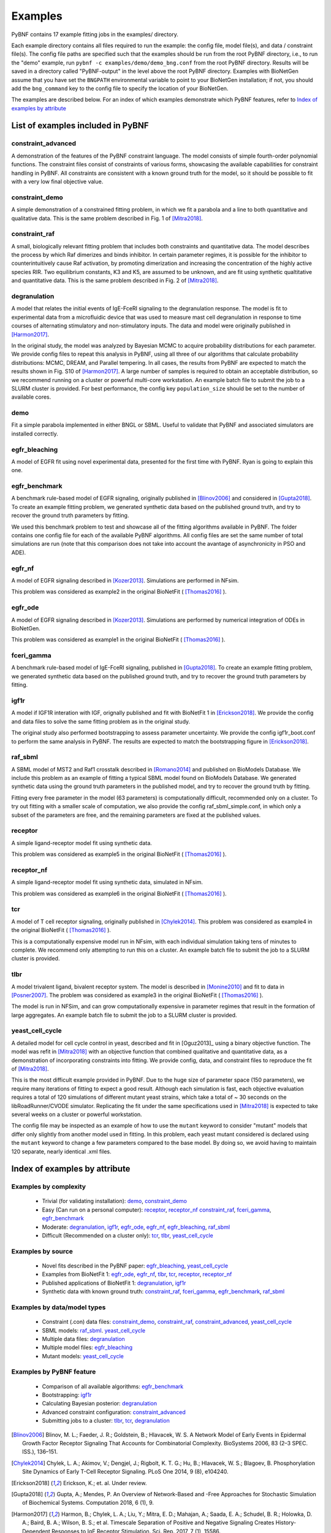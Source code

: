.. _examples:

Examples
========

PyBNF contains 17 example fitting jobs in the examples/ directory. 

Each example directory contains all files required to run the example: the config file, model file(s), and data / constraint file(s). The config file paths are specified such that the examples should be run from the root PyBNF directory, i.e., to run the "demo" example, run ``pybnf -c examples/demo/demo_bng.conf`` from the root PyBNF directory. Results will be saved in a directory called "PyBNF-output" in the level above the root PyBNF directory. Examples with BioNetGen assume that you have set the ``BNGPATH`` environmental variable to point to your BioNetGen installation; if not, you should add the ``bng_command`` key to the config file to specify the location of your BioNetGen. 

The examples are described below. For an index of which examples demonstrate which PyBNF features, refer to `Index of examples by attribute`_

List of examples included in PyBNF
----------------------------------

constraint_advanced
^^^^^^^^^^^^^^^^^^^
A demonstration of the features of the PyBNF constraint language. The model consists of simple fourth-order polynomial functions. The constraint files consist of constraints of various forms, showcasing the available capabilities for constraint handling in PyBNF. All constraints are consistent with a known ground truth for the model, so it should be possible to fit with a very low final objective value. 

constraint_demo
^^^^^^^^^^^^^^^
A simple demonstration of a constrained fitting problem, in which we fit a parabola and a line to both quantitative and qualitative data. This is the same problem described in Fig. 1 of [Mitra2018]_. 

constraint_raf
^^^^^^^^^^^^^^
A small, biologically relevant fitting problem that includes both constraints and quantitative data. The model describes the process by which Raf dimerizes and binds inhibitor. In certain parameter regimes, it is possible for the inhibitor to counterintuitively cause Raf activation, by promoting dimerization and increasing the concentration of the highly active species RIR. Two equilibrium constants, K3 and K5, are assumed to be unknown, and are fit using synthetic qualtitative and quantitative data. This is the same problem described in Fig. 2 of [Mitra2018]_. 

degranulation
^^^^^^^^^^^^^
A model that relates the initial events of IgE-FceRI signaling to the degranulation response. The model is fit to experimental data from a microfluidic device that was used to measure mast cell degranulation in response to time courses of alternating stimulatory and non-stimulatory inputs. The data and model were originally published in [Harmon2017]_. 

In the original study, the model was analyzed by Bayesian MCMC to acquire probability distributions for each parameter. We provide config files to repeat this analysis in PyBNF, using all three of our algorithms that calculate probability distributions: MCMC, DREAM, and Parallel tempering. In all cases, the results from PyBNF are expected to match the results shown in Fig. S10 of [Harmon2017]_. A large number of samples is required to obtain an acceptable distribution, so we recommend running on a cluster or powerful multi-core workstation. An example batch file to submit the job to a SLURM cluster is provided. For best performance, the config key ``population_size`` should be set to the number of available cores. 

demo
^^^^
Fit a simple parabola implemented in either BNGL or SBML. Useful to validate that PyBNF and associated simulators are installed correctly. 

egfr_bleaching
^^^^^^^^^^^^^^
A model of EGFR fit using novel experimental data, presented for the first time with PyBNF. Ryan is going to explain this one.

egfr_benchmark
^^^^^^^^^^^^^^
A benchmark rule-based model of EGFR signaling, originally published in [Blinov2006]_ and considered in [Gupta2018]_. To create an example fitting problem, we generated synthetic data based on the published ground truth, and try to recover the ground truth parameters by fitting. 

We used this benchmark problem to test and showcase all of the fitting algorithms available in PyBNF. The folder contains one config file for each of the available PyBNF algorithms. All config files are set the same number of total simulations are run (note that this comparison does not take into account the avantage of asynchronicity in PSO and ADE). 

egfr_nf
^^^^^^^
A model of EGFR signaling described in [Kozer2013]_. Simulations are performed in NFsim. 

This problem was considered as example2 in the original BioNetFit ( [Thomas2016]_ ).

egfr_ode
^^^^^^^^
A model of EGFR signaling described in [Kozer2013]_. Simulations are performed by numerical integration of ODEs in BioNetGen. 

This problem was considered as example1 in the original BioNetFit ( [Thomas2016]_ ).

fceri_gamma
^^^^^^^^^^^
A benchmark rule-based model of IgE-FceRI signaling, published in [Gupta2018]_. To create an example fitting problem, we generated synthetic data based on the published ground truth, and try to recover the ground truth parameters by fitting. 

igf1r
^^^^^
A model if IGF1R interation with IGF, orignally published and fit with BioNetFit 1 in [Erickson2018]_. We provide the config and data files to solve the same fitting problem as in the original study. 

The original study also performed bootstrapping to assess parameter uncertainty. We provide the config igf1r_boot.conf to perform the same analysis in PyBNF. The results are expected to match the bootstrapping figure in [Erickson2018]_.

raf_sbml
^^^^^^^^
A SBML model of MST2 and Raf1 crosstalk described in [Romano2014]_ and published on BioModels Database. We include this problem as an example of fitting a typical SBML model found on BioModels Database. We generated synthetic data using the ground truth parameters in the published model, and try to recover the ground truth by fitting. 

Fitting every free parameter in the model (63 parameters) is computationally difficult, recommended only on a cluster. To try out fitting with a smaller scale of computation, we also provide the config raf_sbml_simple.conf, in which only a subset of the parameters are free, and the remaining parameters are fixed at the published values. 

receptor
^^^^^^^^
A simple ligand-receptor model fit using synthetic data.

This problem was considered as example5 in the original BioNetFit ( [Thomas2016]_ ).

receptor_nf
^^^^^^^^^^^
A simple ligand-receptor model fit using synthetic data, simulated in NFsim.

This problem was considered as example6 in the original BioNetFit ( [Thomas2016]_ ).

tcr
^^^
A model of T cell receptor signaling, originally published in [Chylek2014]_. This problem was considered as example4 in the original BioNetFit ( [Thomas2016]_ ).

This is a computationally expensive model run in NFsim, with each individual simulation taking tens of minutes to complete. We recommend only attempting to run this on a cluster. An example batch file to submit the job to a SLURM cluster is provided.

tlbr
^^^^
A model trivalent ligand, bivalent receptor system. The model is described in [Monine2010]_ and fit to data in [Posner2007]_. The problem was considered as example3 in the original BioNetFit ( [Thomas2016]_ ).

The model is run in NFSim, and can grow computationally expensive in parameter regimes that result in the formation of large aggregates. An example batch file to submit the job to a SLURM cluster is provided.

yeast_cell_cycle
^^^^^^^^^^^^^^^^
A detailed model for cell cycle control in yeast, described and fit in [Oguz2013]_ using a binary objective function. The model was refit in [Mitra2018]_ with an objective function that combined qualitative and quantitative data, as a demonstration of incorporating constraints into fitting. We provide config, data, and constraint files to reproduce the fit of [Mitra2018]_. 

This is the most difficult example provided in PyBNF. Due to the huge size of parameter space (150 parameters), we require many iterations of fitting to expect a good result. Although each simulation is fast, each objective evaluation requires a total of 120 simulations of different mutant yeast strains, which take a total of ~ 30 seconds on the libRoadRunner/CVODE simulator. Replicating the fit under the same specifications used in [Mitra2018]_ is expected to take several weeks on a cluster or powerful workstation.

The config file may be inspected as an example of how to use the ``mutant`` keyword to consider "mutant" models that differ only slightly from another model used in fitting. In this problem, each yeast mutant considered is declared using the ``mutant`` keyword to change a few parameters compared to the base model. By doing so, we avoid having to maintain 120 separate, nearly identical .xml files. 


Index of examples by attribute 
------------------------------

Examples by complexity
^^^^^^^^^^^^^^^^^^^^^^

 * Trivial (for validating installation): `demo`_, `constraint_demo`_
 * Easy (Can run on a personal computer): `receptor`_, `receptor_nf`_ `constraint_raf`_, `fceri_gamma`_, `egfr_benchmark`_
 * Moderate: `degranulation`_, `igf1r`_, `egfr_ode`_, `egfr_nf`_, `egfr_bleaching`_, `raf_sbml`_
 * Difficult (Recommended on a cluster only): `tcr`_, `tlbr`_, `yeast_cell_cycle`_

Examples by source
^^^^^^^^^^^^^^^^^^

 * Novel fits described in the PyBNF paper: `egfr_bleaching`_, `yeast_cell_cycle`_
 * Examples from BioNetFit 1: `egfr_ode`_, `egfr_nf`_, `tlbr`_, `tcr`_, `receptor`_, `receptor_nf`_
 * Published applications of BioNetFit 1: `degranulation`_, `igf1r`_
 * Synthetic data with known ground truth: `constraint_raf`_, `fceri_gamma`_, `egfr_benchmark`_, `raf_sbml`_

Examples by data/model types
^^^^^^^^^^^^^^^^^^^^^^^^^^^^

 * Constraint (.con) data files: `constraint_demo`_, `constraint_raf`_, `constraint_advanced`_, `yeast_cell_cycle`_
 * SBML models: `raf_sbml`_. `yeast_cell_cycle`_
 * Multiple data files: `degranulation`_
 * Multiple model files: `egfr_bleaching`_
 * Mutant models: `yeast_cell_cycle`_

Examples by PyBNF feature
^^^^^^^^^^^^^^^^^^^^^^^^^

 * Comparison of all available algorithms: `egfr_benchmark`_
 * Bootstrapping: `igf1r`_
 * Calculating Bayesian posterior: `degranulation`_
 * Advanced constraint configuration: `constraint_advanced`_
 * Submitting jobs to a cluster: `tlbr`_, `tcr`_, `degranulation`_
 

.. [Blinov2006] Blinov, M. L.; Faeder, J. R.; Goldstein, B.; Hlavacek, W. S. A Network Model of Early Events in Epidermal Growth Factor Receptor Signaling That Accounts for Combinatorial Complexity. BioSystems 2006, 83 (2–3 SPEC. ISS.), 136–151.
.. [Chylek2014] Chylek, L. A.; Akimov, V.; Dengjel, J.; Rigbolt, K. T. G.; Hu, B.; Hlavacek, W. S.; Blagoev, B. Phosphorylation Site Dynamics of Early T-Cell Receptor Signaling. PLoS One 2014, 9 (8), e104240.
.. [Erickson2018] Erickson, K.; et. al. Under review. 
.. [Gupta2018] Gupta, A.; Mendes, P. An Overview of Network-Based and -Free Approaches for Stochastic Simulation of Biochemical Systems. Computation 2018, 6 (1), 9.
.. [Harmon2017] Harmon, B.; Chylek, L. A.; Liu, Y.; Mitra, E. D.; Mahajan, A.; Saada, E. A.; Schudel, B. R.; Holowka, D. A.; Baird, B. A.; Wilson, B. S.; et al. Timescale Separation of Positive and Negative Signaling Creates History-Dependent Responses to IgE Receptor Stimulation. Sci. Rep. 2017, 7 (1), 15586.
.. [Kozer2013] Kozer, N.; Barua, D.; Orchard, S.; Nice, E. C.; Burgess, A. W.; Hlavacek, W. S.; Clayton, A. H. A. Exploring Higher-Order EGFR Oligomerisation and Phosphorylation—a Combined Experimental and Theoretical Approach. Mol. BioSyst. Mol. BioSyst 2013, 9 (9), 1849–1863.
.. [Mitra2018] Mitra, E. D.; Dias, R.; Posner, R. G.; Hlavacek, W. S. Using Both Qualitative and Quantitative Data in Parameter Identification for Systems Biology Models. Under review.
.. [Monine2010] Monine, M. I.; Posner, R. G.; Savage, P. B.; Faeder, J. R.; Hlavacek, W. S. Modeling Multivalent Ligand-Receptor Interactions with Steric Constraints on Configurations of Cell-Surface Receptor Aggregates. Biophys. J. 2010, 98 (1), 48–56.
.. [Posner2007] Posner, R. G.; Geng, D.; Haymore, S.; Bogert, J.; Pecht, I.; Licht, A.; Savage, P. B. Trivalent Antigens for Degranulation of Mast Cells. Org. Lett. 2007, 9 (18), 3551–3554.
.. [Romano2014] Romano, D.; Nguyen, L. K.; Matallanas, D.; Halasz, M.; Doherty, C.; Kholodenko, B. N.; Kolch, W. Protein Interaction Switches Coordinate Raf-1 and MST2/Hippo Signalling. Nat. Cell Biol. 2014, 16 (7), 673–684.
.. [Thomas2016] Thomas, B. R.; Chylek, L. A.; Colvin, J.; Sirimulla, S.; Clayton, A. H. A.; Hlavacek, W. S.; Posner, R. G. BioNetFit: A Fitting Tool Compatible with BioNetGen, NFsim and Distributed Computing Environments. Bioinformatics 2016, 32 (5), 798–800.

